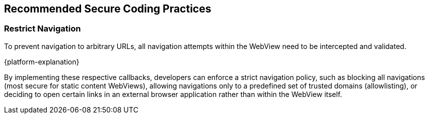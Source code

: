 == Recommended Secure Coding Practices

=== Restrict Navigation

To prevent navigation to arbitrary URLs, all navigation attempts within the WebView need to be intercepted and validated.

{platform-explanation}

By implementing these respective callbacks, developers can enforce a strict navigation policy, such as blocking all navigations (most secure for static content WebViews), allowing navigations only to a predefined set of trusted domains (allowlisting), or deciding to open certain links in an external browser application rather than within the WebView itself.